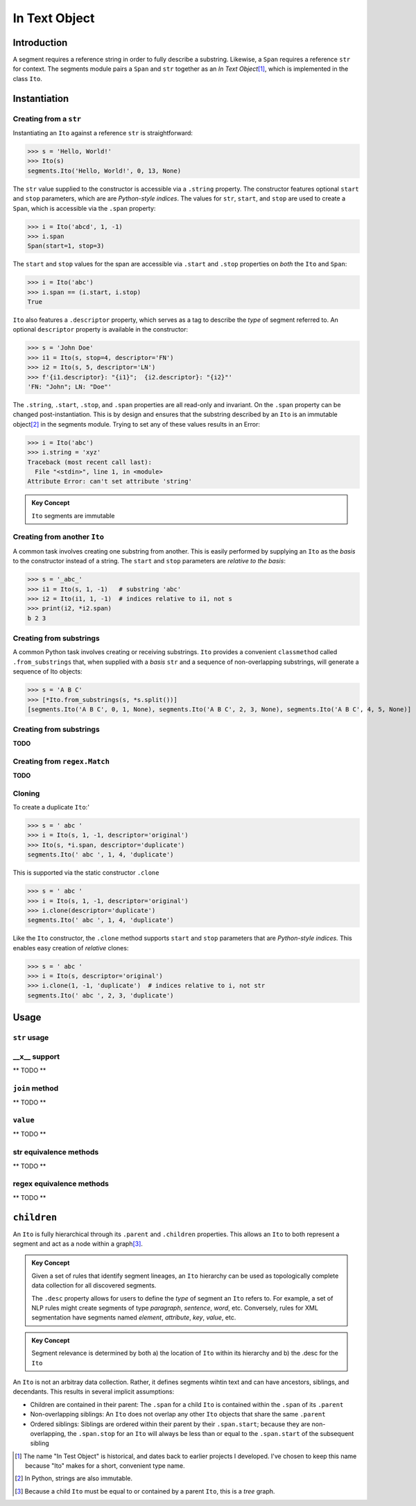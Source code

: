 ===============
 In Text Object
===============

Introduction
============

A segment requires a reference string in order to fully describe a substring.  Likewise, a ``Span`` requires a reference ``str`` for context.  The segments module pairs a ``Span`` and ``str`` together as an *In Text Object*\ [#]_, which is implemented in the class ``Ito``.

Instantiation
=============

Creating from a ``str``
~~~~~~~~~~~~~~~~~~~~~~~

Instantiating an ``Ito`` against a reference ``str`` is straightforward:

>>> s = 'Hello, World!'
>>> Ito(s)
segments.Ito('Hello, World!', 0, 13, None)

The ``str`` value supplied to the constructor is accessible via a ``.string`` property.  The constructor features optional ``start`` and ``stop`` parameters, which are are *Python-style indices*.  The values for ``str``, ``start``, and ``stop`` are used to create a ``Span``, which is accessible via the ``.span`` property:

>>> i = Ito('abcd', 1, -1)
>>> i.span
Span(start=1, stop=3)

The ``start`` and ``stop`` values for the span are accessible via ``.start`` and ``.stop`` properties on *both* the ``Ito`` and ``Span``:

>>> i = Ito('abc')
>>> i.span == (i.start, i.stop)
True

``Ito`` also features a ``.descriptor`` property, which serves as a tag to describe the *type* of segment referred to.  An optional ``descriptor`` property is available in the constructor:

>>> s = 'John Doe'
>>> i1 = Ito(s, stop=4, descriptor='FN')
>>> i2 = Ito(s, 5, descriptor='LN')
>>> f'{i1.descriptor}: "{i1}";  {i2.descriptor}: "{i2}"'
'FN: "John"; LN: "Doe"'

The ``.string``, ``.start``, ``.stop``, and ``.span`` properties are all read-only and invariant.  On the ``.span`` property can be changed post-instantiation.  This is by design and ensures that the substring described by an ``Ito`` is an immutable object\ [#]_ in the segments module.  Trying to set any of these values results in an Error:

>>> i = Ito('abc')
>>> i.string = 'xyz'
Traceback (most recent call last):
  File "<stdin>", line 1, in <module>
Attribute Error: can't set attribute 'string'

.. admonition:: Key Concept

   ``Ito`` segments are immutable

Creating from another ``Ito``
~~~~~~~~~~~~~~~~~~~~~~~~~~~~~

A common task involves creating one substring from another.  This is easily performed by supplying an ``Ito`` as the *basis* to the constructor instead of a string.  The ``start`` and ``stop`` parameters are *relative to the basis*:

>>> s = '_abc_'
>>> i1 = Ito(s, 1, -1)   # substring 'abc'
>>> i2 = Ito(i1, 1, -1)  # indices relative to i1, not s
>>> print(i2, *i2.span)
b 2 3

Creating from substrings
~~~~~~~~~~~~~~~~~~~~~~~~

A common Python task involves creating or receiving substrings.  ``Ito`` provides a convenient ``classmethod`` called ``.from_substrings`` that, when supplied with a *basis* ``str`` and a sequence of non-overlapping substrings, will generate a sequence of Ito objects:

>>> s = 'A B C'
>>> [*Ito.from_substrings(s, *s.split())]
[segments.Ito('A B C', 0, 1, None), segments.Ito('A B C', 2, 3, None), segments.Ito('A B C', 4, 5, None)]


Creating from substrings
~~~~~~~~~~~~~~~~~~~~~~~~

**TODO**


Creating from ``regex.Match``
~~~~~~~~~~~~~~~~~~~~~~~~~~~~

**TODO**


Cloning
~~~~~~~

To create a duplicate ``Ito``:'

>>> s = ' abc '
>>> i = Ito(s, 1, -1, descriptor='original')
>>> Ito(s, *i.span, descriptor='duplicate')
segments.Ito(' abc ', 1, 4, 'duplicate')

This is supported via the static constructor ``.clone``

>>> s = ' abc '
>>> i = Ito(s, 1, -1, descriptor='original')
>>> i.clone(descriptor='duplicate')
segments.Ito(' abc ', 1, 4, 'duplicate')

Like the ``Ito`` constructor, the ``.clone`` method supports ``start`` and ``stop`` parameters that are *Python-style indices.*  This enables easy creation of *relative* clones:

>>> s = ' abc '
>>> i = Ito(s, descriptor='original')
>>> i.clone(1, -1, 'duplicate')  # indices relative to i, not str
segments.Ito(' abc ', 2, 3, 'duplicate')


Usage
=====

``str`` usage
~~~~~~~~~~~~~

__x__ support
~~~~~~~~~~~~~
** TODO **


``join`` method
~~~~~~~~~~~~~~~~~~
** TODO **


``value`` 
~~~~~~~~~
** TODO **


str equivalence methods
~~~~~~~~~~~~~~~~~~~~~~~
** TODO **


regex equivalence methods
~~~~~~~~~~~~~~~~~~~~~~~~~
** TODO **


``children`` 
============

An ``Ito`` is fully hierarchical through its ``.parent`` and ``.children`` properties.  This allows an ``Ito`` to both represent a segment and act as a node within a graph\ [#]_.

.. admonition:: Key Concept

   Given a set of rules that identify segment lineages, an ``Ito`` hierarchy can be used as topologically complete data collection for all discovered segments.
   
   The ``.desc`` property allows for users to define the *type* of segment an ``Ito`` refers to.  For example, a set of NLP rules might create segments of type *paragraph*, *sentence*, *word*, etc.  Conversely, rules for XML segmentation have segments named *element*, *attribute*, *key*, *value*, etc.

.. admonition:: Key Concept

   Segment relevance is determined by both a) the location of ``Ito`` within its hierarchy and b) the .desc for the ``Ito``
   

An ``Ito`` is not an arbitray data collection.  Rather, it defines segments wihtin text and can have ancestors, siblings, and decendants.  This results in several implicit assumptions:

* Children are contained in their parent: The ``.span`` for a child ``Ito`` is contained within the ``.span`` of its ``.parent``
* Non-overlapping siblings: An ``Ito`` does not overlap any other ``Ito`` objects that share the same ``.parent``
* Ordered siblings: Siblings are ordered within their parent by their ``.span.start``; because they are non-overlapping, the ``.span.stop`` for an ``Ito`` will always be less than or equal to the ``.span.start`` of the subsequent sibling


.. [#] The name "In Test Object" is historical, and dates back to earlier projects I developed.  I've chosen to keep this name because "Ito" makes for a short, convenient type name.

.. [#] In Python, strings are also immutable.

.. [#] Because a child ``Ito`` must be equal to or contained by a parent ``Ito``, this is a *tree* graph.
